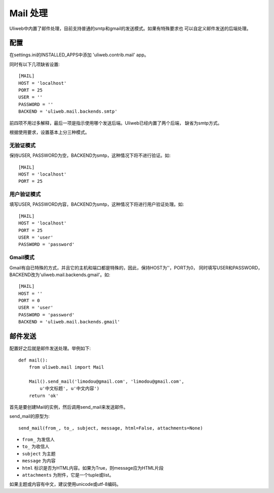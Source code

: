 ====================================
Mail 处理
====================================

Uliweb中内置了邮件处理，目前支持普通的smtp和gmail的发送模式。如果有特殊要求也
可以自定义邮件发送的后端处理。

    
配置
----------

在settings.ini的INSTALLED_APPS中添加 'uliweb.contrib.mail' app。

同时有以下几项缺省设置::

    [MAIL]
    HOST = 'localhost'
    PORT = 25
    USER = ''
    PASSWORD = ''
    BACKEND = 'uliweb.mail.backends.smtp'

前四项不用过多解释，最后一项是指示使用哪个发送后端。Uliweb已经内置了两个后端，
缺省为smtp方式。

根据使用要求，设置基本上分三种模式。

无验证模式
=============

保持USER, PASSWORD为空，BACKEND为smtp，这种情况下将不进行验证。如::

    [MAIL]
    HOST = 'localhost'
    PORT = 25
    

用户验证模式
==============

填写USER, PASSWORD内容，BACKEND为smtp，这种情况下将进行用户验证处理。如::

    [MAIL]
    HOST = 'localhost'
    PORT = 25
    USER = 'user'
    PASSWORD = 'password'

Gmail模式
============

Gmail有自已特殊的方式，并且它的主机和端口都是特殊的，因此，保持HOST为''，PORT为0，
同时填写USER和PASSWORD，BACKEND改为'uliweb.mail.backends.gmail'。如::

    [MAIL]
    HOST = ''
    PORT = 0
    USER = 'user'
    PASSWORD = 'password'
    BACKEND = 'uliweb.mail.backends.gmail'
    
邮件发送
-----------

配置好之后就是邮件发送处理。举例如下::

    def mail():
        from uliweb.mail import Mail
        
        Mail().send_mail('limodou@gmail.com', 'limodou@gmail.com', 
            u'中文标题', u'中文内容')
        return 'ok'
    
首先是要创建Mail的实例，然后调用send_mail来发送邮件。

send_mail的原型为::

    send_mail(from_, to_, subject, message, html=False, attachments=None)
    
* ``from_`` 为发信人
* ``to_`` 为收信人
* ``subject`` 为主题
* ``message`` 为内容
* ``html`` 标识是否为HTML内容。如果为True，则message应为HTML片段
* ``attachments`` 为附件，它是一个tuple或list。

如果主题或内容有中文，建议使用unicode或utf-8编码。